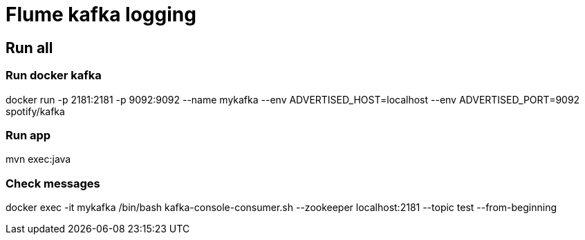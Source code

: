 = Flume kafka logging

== Run all
=== Run docker kafka

docker run -p 2181:2181 -p 9092:9092 --name mykafka --env ADVERTISED_HOST=localhost --env ADVERTISED_PORT=9092 spotify/kafka

=== Run app

mvn exec:java

=== Check messages

docker exec -it mykafka /bin/bash
kafka-console-consumer.sh --zookeeper localhost:2181 --topic test --from-beginning